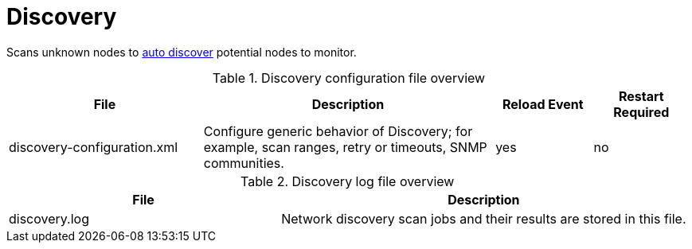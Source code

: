 [[ref-daemon-config-files-discovery]]
= Discovery

Scans unknown nodes to xref:operation:provisioning/auto-discovery.adoc[auto discover] potential nodes to monitor.

.Discovery configuration file overview
[options="header"]
[cols="2,3,1,1"]
|===
| File
| Description
| Reload Event
| Restart Required

| discovery-configuration.xml
| Configure generic behavior of Discovery; for example, scan ranges, retry or timeouts, SNMP communities.
| yes
| no
|===

.Discovery log file overview
[options="header"]
[cols="2,3"]

|===
| File
| Description

| discovery.log
| Network discovery scan jobs and their results are stored in this file.

|===
